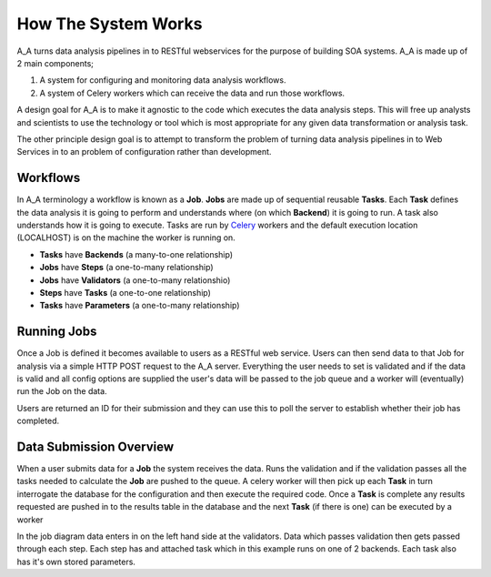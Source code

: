 .. _how_it_works:

How The System Works
====================

A_A turns data analysis pipelines in to RESTful webservices for the purpose of building
SOA systems. A_A is made up of 2 main components;

1. A system for configuring and monitoring data analysis workflows.
2. A system of Celery workers which can receive the data and run those workflows.

A design goal for A_A is to make it agnostic to the code which executes the
data analysis steps. This will free up analysts and scientists to use the technology
or tool which is most appropriate for any given data transformation or analysis
task.

The other principle design goal is to attempt to transform the problem of turning
data analysis pipelines in to Web Services in to an problem of configuration rather
than development.

Workflows
---------

In A_A terminology a workflow is known as a **Job**. **Jobs** are made up of sequential
reusable **Tasks**. Each **Task** defines the data analysis it is going to perform
and understands where (on which **Backend**) it is going to run. A task
also understands how it is going to execute. Tasks are run by
`Celery <https://celery.readthedocs.org/en/latest/>`_ workers and the default
execution location (LOCALHOST) is on the machine the worker is running on.

* **Tasks** have **Backends** (a many-to-one relationship)
* **Jobs** have **Steps** (a one-to-many relationship)
* **Jobs** have **Validators** (a one-to-many relationshio)
* **Steps** have **Tasks** (a one-to-one relationship)
* **Tasks** have **Parameters** (a one-to-many relationship)

.. image:: entity_erd.png

Running Jobs
------------

Once a Job is defined it becomes available to users as a RESTful web service.
Users can then send data to that Job for analysis via a simple HTTP POST request to
the A_A server. Everything the user needs to set is validated and if the data is
valid and all config options are supplied the user's data will be passed to the job
queue and a worker will (eventually) run the Job on the data.

Users are returned an ID for their submission and they can use this to poll the
server to establish whether their job has completed.

Data Submission Overview
------------------------

When a user submits data for a **Job** the system receives the data. Runs the
validation and if the validation passes all the tasks needed to
calculate the **Job** are pushed to the queue. A celery worker will then pick up
each **Task** in turn interrogate the database for the configuration and then
execute the required code. Once a **Task** is complete any results requested
are pushed in to the results table in the database and the next **Task** (if
there is one) can be executed by a worker

.. image:: job_flow.png

In the job diagram data enters in on the left hand side at the validators.
Data which passes validation then gets passed through each step. Each step has
and attached task which in this example runs on one of 2 backends. Each task
also has it's own stored parameters.
